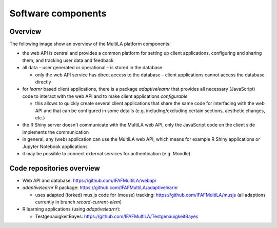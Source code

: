.. _components:

Software components
===================

Overview
--------

The following image show an overview of the MultiLA platform components:

.. image:: img/sw-arch.png

- the web API is central and provides a common platform for setting up client applications, configuring and sharing
  them, and tracking user data and feedback
- all data – user generated or operational – is stored in the database

  - only the web API service has direct access to the database – client applications cannot access the database directly

- for *learnr* based client applications, there is a package *adaptivelearnr* that provides all necessary (JavaScript)
  code to interact with the web API and to make client applications *configurable*

  - this allows to quickly create several client applications that share the same code for interfacing with the web API
    and that can be configured in some details (e.g. including/excluding certain sections, aesthetic changes, etc.)

- the R Shiny server doesn't communicate with the MultiLA web API, only the JavaScript code on the client side
  implements the communication
- in general, any (web) application can use the MultiLA web API, which means for example R Shiny applications or
  Jupyter Notebook applications
- it may be possible to connect external services for authentication (e.g. Moodle)


Code repositories overview
--------------------------

- Web API and database: `<https://github.com/IFAFMultiLA/webapi>`_
- *adaptivelearnr* R package: `<https://github.com/IFAFMultiLA/adaptivelearnr>`_

  - uses adapted (forked) mus.js code for (mouse) tracking: `<https://github.com/IFAFMultiLA/musjs>`_ (all adaptions
    currently in branch *record-current-elem*)

- R learning applications (using *adaptivelearnr*):

  - TestgenauigkeitBayes: `<https://github.com/IFAFMultiLA/TestgenauigkeitBayes>`_
